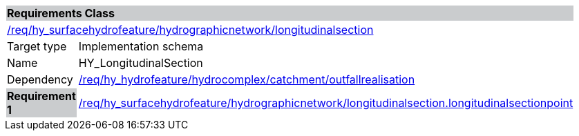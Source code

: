 [cols="1,4",width="90%"]
|===
2+|*Requirements Class* {set:cellbgcolor:#CACCCE}
2+|https://github.com/opengeospatial/HY_Features/blob/master/req/hy_surfacehydrofeature/hydrographicnetwork/longitudinalsection[/req/hy_surfacehydrofeature/hydrographicnetwork/longitudinalsection] {set:cellbgcolor:#FFFFFF}
|Target type |Implementation schema
|Name |HY_LongitudinalSection
|Dependency |https://github.com/opengeospatial/HY_Features/blob/master/req/hy_hydrofeature/hydrocomplex/catchment/outfallrealisation[/req/hy_hydrofeature/hydrocomplex/catchment/outfallrealisation]
|*Requirement 1* {set:cellbgcolor:#CACCCE} |https://github.com/opengeospatial/HY_Features/blob/master/req/hy_surfacehydrofeature/hydrographicnetwork/longitudinalsection.longitudinalsectionpoint[/req/hy_surfacehydrofeature/hydrographicnetwork/longitudinalsection.longitudinalsectionpoint]
{set:cellbgcolor:#FFFFFF}
|===
